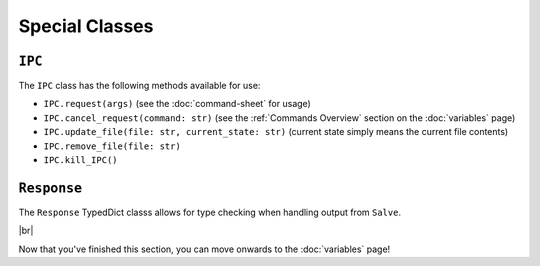 ===============
Special Classes
===============

.. _IPC Overview:

``IPC``
*******

The ``IPC`` class has the following methods available for use:

- ``IPC.request(args)`` (see the :doc:`command-sheet` for usage)
- ``IPC.cancel_request(command: str)`` (see the :ref:`Commands Overview` section on the :doc:`variables` page)
- ``IPC.update_file(file: str, current_state: str)`` (current state simply means the current file contents)
- ``IPC.remove_file(file: str)``
- ``IPC.kill_IPC()``

.. _Request Overview:

``Response``
************

The ``Response`` TypedDict classs allows for type checking when handling output from ``Salve``.

.. |br| raw:: html

   <br />

|br|

Now that you've finished this section, you can move onwards to the :doc:`variables` page!
